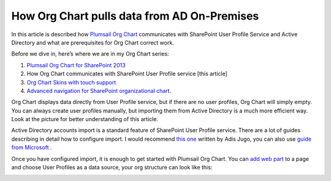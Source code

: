 How Org Chart pulls data from AD On-Premises
============================================


In this article is described how `Plumsail Org Chart <https://plumsail.com/privacy-policy/>`_ communicates with SharePoint User Profile Service and Active Directory and what are prerequisites for Org Chart correct work.

Before we dive in, here’s where we are in my Org Chart series:

1. `Plumsail Org Chart for SharePoint 2013 <https://medium.com/plumsail/org-chart-for-sharepoint-online-in-office-365-and-on-premises-e2f241cae59b>`_
2. How Org Chart communicates with SharePoint User Profile service [this article]
3. `Org Chart Skins with touch support <../customize-boxes-and-styles/change-orgchart-skin.html>`_
4. `Advanced navigation for SharePoint organizational chart <../other-examples/use-advanced-orgchart-navigation.html>`_.


Org Chart displays data directly from User Profile service, but if there are no user profiles, 
Org Chart will simply empty. You can always create user profiles manually, 
but importing them from Active Directory is a much more efficient way. 
Look at the picture for better understanding of this article.

.. image:: /../../_static/img/how-tos/additional-resources/how-orgchart-pulls-data-from-ad-on-premises/DataExchange.png
    :alt: Data exchange



Active Directory accounts import is a standard feature of SharePoint User Profile service. 
There are a lot of guides describing in detail how to configure import. 
I would recommend `this one <http://blog.sharedove.com/adisjugo/index.php/2012/07/23/setting-user-profile-synchronization-service-in-sharepoint-2013/>`_ written by Adis Jugo, 
you can also use `guide from Microsoft <http://technet.microsoft.com/en-us/library/ee721049.aspx>`_ .


Once you have configured import, it is enough to get started with Plumsail Org Chart. 
You can `add web part <../../installation/office365.html>`_ to a page and choose User Profiles as a data source, your org structure can look like this:


.. image:: /../../_static/img/how-tos/additional-resources/how-orgchart-pulls-data-from-ad-on-premises/main.png
    :alt: Main

